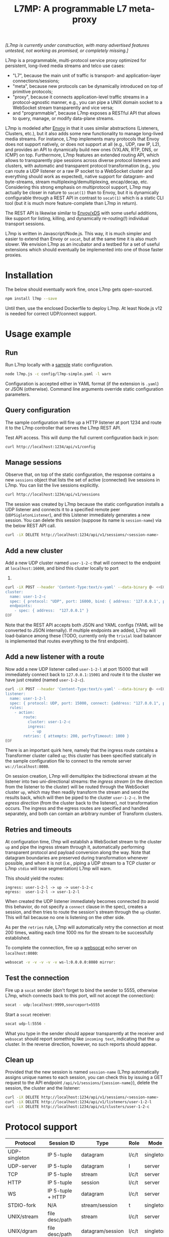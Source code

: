 #+LaTeX_HEADER:\usepackage[margin=2cm]{geometry}
#+LaTeX_HEADER:\usepackage{enumitem}
#+LaTeX_HEADER:\renewcommand{\ttdefault}{pcr}
#+LaTeX_HEADER:\lstdefinelanguage{yaml}{basicstyle=\ttfamily\scriptsize,frame=lrtb,framerule=1pt,framexleftmargin=1pt,showstringspaces=false}
#+LaTeX_HEADER:\usepackage{etoolbox}
#+LaTeX_HEADER:\makeatletter\patchcmd{\@verbatim}{\verbatim@font}{\verbatim@font\scriptsize}{}{}\makeatother
#+LATEX:\setitemize{noitemsep,topsep=0pt,parsep=0pt,partopsep=0pt}
#+OPTIONS: toc:nil author:nil ^:nil

#+TITLE: L7MP: A programmable L7 meta-proxy

/[L7mp is currently under construction, with many advertised features untested, not working as promised, or completely missing.]/

L7mp is a programmable, multi-protocol service proxy optimized for
persistent, long-lived media streams and telco use cases:

- "L7", because the main unit of traffic is transport- and
  application-layer connections/sessions;
- "meta", because new protocols can be dynamically introduced on top
  of primitive protocols;
- "proxy", because it connects application-level traffic streams in a
  protocol-agnostic manner, e.g., you can pipe a UNIX domain socket to
  a WebSocket stream transparently and vice versa;
- and "programmable", because L7mp exposes a RESTful API that allows
  to query, manage, or modify data-plane streams.

L7mp is modeled after [[https://github.com/envoyproxy/envoy][Envoy]]
in that it uses similar abstractions (Listeners, Clusters, etc.), but
it also adds some new functionality to manage long-lived media
streams.  For instance, L7mp implements many protocols that Envoy does
not support natively, or does not support at all (e.g., UDP, raw IP,
L2), and provides an API to dynamically build new ones (VXLAN, RTP,
DNS, or ICMP) on top.  Furthermore, L7mp features an extended routing
API, which allows to transparently pipe sessions across diverse
protocol listeners and clusters, with automatic and transparent
protocol transformation (e.g., you can route a UDP listener or a raw
IP socket to a WebSocket cluster and everything should work as
expected), native support for datagram- and byte-streams, stream
multiplexing/demultiplexing, encap/decap, etc.  Considering this
strong emphasis on multiprotocol support, L7mp may actually be closer
in nature to =socat(1)= than to Envoy, but it is dynamically
configurable through a REST API in contrast to =socat(1)= which is a
static CLI tool (but it is much more feature-complete than L7mp in
return).

The REST API is likewise similar to
[[https://github.com/cncf/udpa][Envoy/xDS]] with some useful
additions, like support for listing, killing, and dynamically
re-routing(!) individual transport sessions.

L7mp is written in Javascript/Node.js. This way, it is much simpler
and easier to extend than Envoy or =socat=, but at the same time it is
also much slower. We envision L7mp as an incubator and a testbed for a
set of useful extensions which should eventually be implemented into
one of those faster proxies.

* Installation

The below should eventually work fine, once L7mp gets open-sourced.

#+BEGIN_SRC sh
npm install l7mp --save
#+END_SRC

Until then, use the enclosed Dockerfile to deploy L7mp. At least
Node.js v12 is needed for correct UDP/connect support.

* Usage example

** Run

Run L7mp locally with a [[https://github.com/rg0now/l7mp/blob/master/config/l7mp-simple.yaml][sample]] static configuration.

#+BEGIN_SRC sh
node l7mp.js -c config/l7mp-simple.yaml -l warn
#+END_SRC

Configuration is accepted either in YAML format (if the extension is
=.yaml=) or JSON (otherwise).  Command line arguments override static
configuration parameters.

** Query configuration

The sample configuration will fire up a HTTP listener at port 1234 and
route it to the L7mp controller that serves the L7mp REST API.

Test API access. This will dump the full current configuration back in json:

#+BEGIN_SRC sh
curl http://localhost:1234/api/v1/config
#+END_SRC

** Manage sessions

Observe that, on top of the static configuration, the response
contains a new =sessions= object that lists the set of active
(connected) live sessions in L7mp.  You can list the live sessions
explicitly.

#+BEGIN_SRC sh
curl http://localhost:1234/api/v1/sessions
#+END_SRC

The session was created by L7mp because the static configuration
installs a UDP listener and connects it to a specified remote peer
(=UDPSigletonListener=), and this Listener immediately generates a new
session. You can delete this session (suppose its name is
=session-name=) via the below REST API call.

#+BEGIN_SRC sh
curl -iX DELETE http://localhost:1234/api/v1/sessions/<session-name>
#+END_SRC

** Add a new cluster

Add a new UDP cluster named =user-1-2-c= that will connect to the
endpoint at =localhost:16000=, and bind this cluster locally to port
16001.

#+BEGIN_SRC sh
curl -iX POST --header 'Content-Type:text/x-yaml' --data-binary @- <<EOF  http://localhost:1234/api/v1/clusters
cluster:
  name: user-1-2-c
  spec: { protocol: "UDP", port: 16000, bind: { address: '127.0.0.1', port: 16001 } }
  endpoints:
    - spec: { address:  "127.0.0.1" }
EOF
#+END_SRC

Note that the REST API accepts both JSON and YAML configs (YAML will
be converted to JSON internally). If multiple endpoints are added,
L7mp will load-balance among these (TODO, currently only the =trivial=
load balancer is implemented that routes everything to the first
endpoint).

** Add a new listener with a route

Now add a new UDP listener called =user-1-2-l= at port 15000 that will
immediately connect back to =127.0.0.1:15001= and route it to the
cluster we have just created (named =user-1-2-c=).

#+BEGIN_SRC sh
curl -iX POST --header 'Content-Type:text/x-yaml' --data-binary @- <<EOF  http://localhost:1234/api/v1/listeners
listener:
  name: user-1-2-l
  spec: { protocol: UDP, port: 15000, connect: {address: "127.0.0.1", port: 15001} }
  rules:
    - action:
        route:
          cluster: user-1-2-c
          ingress:
            - up
        retries: { attempts: 200, perTryTimeout: 1000 }
EOF
#+END_SRC

There is an important quirk here, namely that the ingress route
contains a Transformer cluster called =up=; this cluster has been
specified statically in the sample configuration file to connect to
the remote server =ws://localhost:8080=.

On session creation, L7mp will demultiplex the bidirectional stream at
the listener into two uni-directional streams: the /ingress stream/
(in the direction from the listener to the cluster) will be routed
through the WebSocket cluster =up=, which may then readily transform
the stream and send the results back, which will then be piped to the
cluster =user-1-2-c=.  In the /egress direction/ (from the cluster
back to the listener), not transformation occurs.  The ingress and the
egress routes are specified and handled separately, and both can
contain an arbitrary number of Transform clusters.

** Retries and timeouts

At configuration time, l7mp will establish a WebSocket stream to the
cluster =up= and pipe the ingress stream through it, automatically
performing transparent protocol and payload conversion along the way.
Note that datagram boundaries are preserved during transformation
whenever possible, and when it is not (i.e., piping a UDP stream to a
TCP cluster or L7mp =stdio= will lose segmentation) L7mp will warn.

This should yield the routes:

: ingress: user-1-2-l -> up -> user-1-2-c
: egress:  user-1-2-l -> user-1-2-l

When created the UDP listener immediately becomes connected (to avoid
this behavior, do not specify a =connect= clause in the spec), creates
a session, and then tries to route the session's stream through the
=up= cluster. This will fail because no one is listening on the other
side.

As per the =retries= rule, L7mp will automatically retry the
connection at most 200 times, waiting each time 1000 ms for the stream
to be successfully established.

To complete the connection, fire up a [[https://github.com/vi/websocat][websocat]] echo server on
=localhost:8080=:

#+BEGIN_SRC sh
websocat -v -v -v -v -v ws-l:0.0.0.0:8080 mirror:
#+END_SRC

** Test the connection

Fire up a =socat= sender (don't forget to bind the sender to 5555,
otherwise L7mp, which connects back to this port, will not accept the
connection):

#+BEGIN_SRC sh
socat - udp:localhost:9999,sourceport=5555
#+END_SRC

Start a =socat= receiver:

#+BEGIN_SRC sh
socat udp-l:5556 -
#+END_SRC

What you type in the sender should appear transparently at the
receiver and =websocat= should report something like =incoming text=,
indicating that the =up= cluster. In the reverse direction, however,
no such reports should appear.

** Clean up

Provided that the new session is named =session-name= (L7mp
automatically assigns unique names to each session, you can check this
by issuing a GET request to the API endpoint
=/api/v1/sessions/{session-name}=), delete the session, the cluster
and the listener:

#+BEGIN_SRC sh
curl -iX DELETE http://localhost:1234/api/v1/sessions/<session-name>
curl -iX DELETE http://localhost:1234/api/v1/listeners/user-1-2-l
curl -iX DELETE http://localhost:1234/api/v1/clusters/user-1-2-c
#+END_SRC

* Protocol support

|---------------+-------------------+------------------+-------+-----------+-------------+----------|
| Protocol      | Session ID        | Type             | Role  | Mode      | Re/To/Lb    | Status   |
|---------------+-------------------+------------------+-------+-----------+-------------+----------|
| UDP-singleton | IP 5-tuple        | datagram         | l/c/t | singleton | no/yes/yes  | Full     |
| UDP-server    | IP 5-tuple        | datagram         | l     | server    | no/yes/yes  | TODO     |
| TCP           | IP 5-tuple        | stream           | l/c/t | server    | yes/yes/yes | TODO     |
| HTTP          | IP 5-tuple        | session          | l/c/t | server    | yes/yes/yes | Listener |
| WS            | IP 5-tuple + HTTP | datagram         | l/c/t | server    | yes/yes/yes | Full     |
| STDIO-fork    | N/A               | stream/session   | t     | singleton | no/no/no    | TODO     |
| UNIX/stream   | file desc/path    | stream           | l/c/t | server    | no/no/no    | Untested |
| UNIX/dgram    | file desc/path    | datagram/session | l/c/t | singleton | no/no/no    | Untested |
| PIPE          | file desc/path    | stream           | l/c/t | singleton | no/no/no    | TODO     |
| AF_PACKET     | file desc         | datagram         | l/c/t | singleton | no/no/no    | TODO     |
| PORT          | tun/tap/port      | datagram         | l/c/t | singleton | no/no/no    | TODO     |
| INLINE/stream | N/A               | stream           | t     | singleton | no/no/no    | TODO     |
| INLINE/dgram  | N/A               | datagram         | t     | singleton | no/no/no    | TODO     |
| INLINE/STDIO  | N/A               | stream/session   | c     | singleton | no/no/no    | Full     |
| INLINE/Echo   | N/A               | stream/session   | t/c   | singleton | no/no/no    | Full     |
| INLINE/Logger | N/A               | stream/session   | t/c   | singleton | no/no/no    | Full     |
|---------------+-------------------+------------------+-------+-----------+-------------+----------|

** Protocols

- UDP-singleton is a "connected" UDP server, while UDP-server is a
  listener-only protocol that emits a new session for each IP
  5-tuple
- STDIO-fork is a (transform-only) protocol for communicating with a
  forked process through STDIO/STDOUT
- Inline/STDIO pipes the stream to the L7mp proxy stdin/stdout, stream
  reads from stdin and write to stdout (useful for debugging)
- Inline/Echo is an Echo Cluster, writes back everything it reads
  (useful for debugging)
- Inline/Logger is also an Echo Cluster, but also writes everything
  that goes through it to a file (useful for debugging)
- INLINE/stream and INLINE/dgram are transforms-only protocols for
  built-in transformers (node-js Transform objects)

** Session id

A unique name/descriptor for a session, generated dynamically by the
protocol's listener.

** Type

- session: receives/rewrites session metadata, called at session-setup
  time
- stream: byte-stream, segmentation/message boundaries not preserved
- datagram: datagram-stream segmentation/message boundaries preserved

Note that streams can run on top of datagram protocols but not the
other way around (warn!)

** Mode

- server: listen+accept -> new session
- singleton: can emit a single session only

** Role

- listener (l): protocol supports listeners to emit sessions
- cluster (c): protocol supports clusters to forward sessions to
- transform (t): bump-in-the-wire transformation of session
  metadata or payload (stream/datagram)

** Re/To/Lb

- Re: Retries support, To: Timeout support, Lb: load-balance support

** Status

* Documentation

- [[API model][openapi/README.md]] and the [[http://htmlpreview.github.com/?https://github.com/rg0now/l7mp/blob/master/openapi/index.html][REST API endpoints]]
- Main concepts


* Examples

** Example 1: HTTP3/QUIC Gateway to Kubernetes/Istio

*** Objective

- ingress gateway that translates QUIC calls from the
- NB: HTTP3/QUIC support is TODO

*** TODO Pipeline

*** Config

- static config
#+BEGIN_SRC yaml
  admin:
    log_level: info
    log_file: /tmp/l7mp.log
    access_log_path: /tmp/admin_access.log
  listeners:
    - name: monitor_listener
      spec: { protocol: HTTP, port: 1235 }
      rules:
        - action:
            route:
              cluster: monitor_responder
    - name: http3_listener
      spec: { protocol: HTTP3, port: 443 }
      rules:
        - match:
            HTTP:
              path:
                prefix: "auth/"
          action:
            route:
              cluster: auth
        - action:
            route:
              cluster: frontend
  clusters:
    - name: monitor_responder
      spec: { protocol: PROMETHEUS }
    - name: auth
      spec: { protocol: HTTP, port: 8888 }
      endpoints:
        spec: { address: "auth.default.svc.cluster.local" }
    - name: frontend
      spec: { protocol: HTTP, port: 80 }
      endpoints:
        spec: { address: "nginx.default.svc.cluster.local" }
#+END_SRC

** Example 2: REST Converter

*** Objective

- push reports (e.g., from an IoT device) received on UDP into the
  cluster as REST API calls
- NB: UDP_server support is TODO

*** TODO Pipeline

*** Config

- static config
#+BEGIN_SRC yaml
  admin:
    log_level: info
    log_file: /tmp/l7mp.log
    access_log_path: /tmp/admin_access.log
  listeners:
    - name: monitor_listener
      spec: { protocol: HTTP, port: 1235 }
      rules:
        - action:
            route:
              cluster: monitor_responder
    - name: udp_listener
      spec: { protocol: UDP_server, port: 999 }
      rules:
        - action:
            metadata:
              HTTP:
                method: POST
                url:
                  path: "/topics/jsontest"
                headers:
                  content_type: "application/vnd.kafka.json.v2+json"
            route:
              cluster: kafka
              ingress:
                - http_set
                - json_encap
  clusters:
    - name: monitor_responder
      protocol: PROMETHEUS
    - name: kafka_rest
      spec: { protocol: HTTP, port: 8888 }
      endpoints:
        spec: { dest: "auth.default.svc.cluster.local" }
  transforms:
    - name: json_encap
      type: JSON_ENCAP # built-in (datagram-type)
#+END_SRC

** Example 3: SIP/RTP Media Plane

*** Objective

- process VoIP calls as RTP streams in Kubernetes/Istio

*** Pipeline

:              UNIX/dgram        WS: 8888          UNIX/dgram
:              ingress:up      transcode:up       egress: down
:                 A |               A |               A |
:  +----------+   | |               | |               | |   +------------------+
:  |          |---+ +---------------+ +---------------+ +-->|                  |
:  |UDP-l:1234|                                             |UDP-c:1.1.1.1/4321|
:  |          |<--+ +---------------+ +---------------+ +---|                  |
:  +----------+   | |               | |               | |   +------------------+
:                 | V               | V               | V
:             UNIX/dgram         WS: 8888          UNIX/dgram
:             egress:down     transcode:down      ingress:down

*** Config

- static config
#+BEGIN_SRC yaml
  admin:
    log_level: debug
    log_file: stdout
    access_log_path: /tmp/admin_access.log
  listeners:
    - name: controller_listener
      spec: { protocol: HTTP, port: 1234 }
      rules:
        - action:
            route:
              cluster: controller   # northbound: predefined INLINE/stream
    - name: monitor_listener
      spec: { protocol: HTTP, port: 1235 }
      rules:
        - action:
            route:
              cluster: monitor_responder   # predefined INLINE/stream
  clusters:
    - name: controller
      spec: { protocol: L7MPController }
    - name: monitor_responder
      spec: { protocol: PROMETHEUS }
    - name: "drop"
      spec: { protocol: DROP }
    - name: "ingress:up"
      spec: { protocol: UNIX }
      endpoints:
        - spec: { path: "/tmp/ingress_up.sock" }
    - name: "egress:up"
      spec: { protocol: UNIX }
      endpoints:
        - spec: { path: "/tmp/egress_up.sock" }
    - name: "ingress:down"
      spec: { protocol: UNIX }
      endpoints:
        - spec: { path: "/tmp/ingress_down.sock" }
    - name: "egress:down"
      spec: { protocol: UNIX }
      endpoints:
        - spec: { path: "/tmp//egress_down.sock" }
    - name: "transcode:up"
      spec: { protocol: WS, port: 8888 }
      endpoints:
        - spec: { address: "transcode1.default.svc.cluster.local" }
    - name: "transcode:down"
      spec: { protocol: WS, port: 8888 }
      endpoints:
        - spec: { address: "transcode2.default.svc.cluster.local" }
#+END_SRC

- adding a session: A: 1.2.3.4:5000 -> B: 4.3.2.1:5001
#+BEGIN_SRC yaml
  listeners:
    - name: user_1_2_l
      spec: { protocol: UDP, port: 5000, connect: {address: "1.2.3.4", port: 5000} }
      rules:
        - action:
            route:
              cluster: user_1_2_c
              ingress:
                - "ingress:up"   # demo: manually add a transform
                - "transcode:up" # automatically creates a transform for cluster
                - "egress:up"    # automatically creates a transform for cluster
              egress:
                - "ingress:down"   # automatically creates a transform for cluster
                - "transcode:down" # automatically creates a transform for cluster
                - "egress:down"    # automatically creates a transform for cluster
  clusters:
    - name: user_1_2_c
      spec: { protocol: UDP, port: 5001, bind: {port: 5001} }
      endpoints:
        - spec: { address: "4.3.2.1" }
  transforms:
    - name: "ingress:up"
      type: CLUSTER
      params:
        cluster: "ingress:up"
#+END_SRC

** TODO Example 4: Istio
